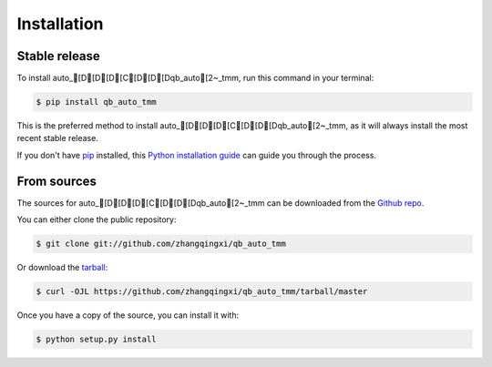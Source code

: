 .. highlight:: shell

============
Installation
============


Stable release
--------------

To install auto_[D[D[D[C[D[D[Dqb_auto[2~_tmm, run this command in your terminal:

.. code-block:: console

    $ pip install qb_auto_tmm

This is the preferred method to install auto_[D[D[D[C[D[D[Dqb_auto[2~_tmm, as it will always install the most recent stable release.

If you don't have `pip`_ installed, this `Python installation guide`_ can guide
you through the process.

.. _pip: https://pip.pypa.io
.. _Python installation guide: http://docs.python-guide.org/en/latest/starting/installation/


From sources
------------

The sources for auto_[D[D[D[C[D[D[Dqb_auto[2~_tmm can be downloaded from the `Github repo`_.

You can either clone the public repository:

.. code-block:: console

    $ git clone git://github.com/zhangqingxi/qb_auto_tmm

Or download the `tarball`_:

.. code-block:: console

    $ curl -OJL https://github.com/zhangqingxi/qb_auto_tmm/tarball/master

Once you have a copy of the source, you can install it with:

.. code-block:: console

    $ python setup.py install


.. _Github repo: https://github.com/zhangqingxi/qb_auto_tmm
.. _tarball: https://github.com/zhangqingxi/qb_auto_tmm/tarball/master
